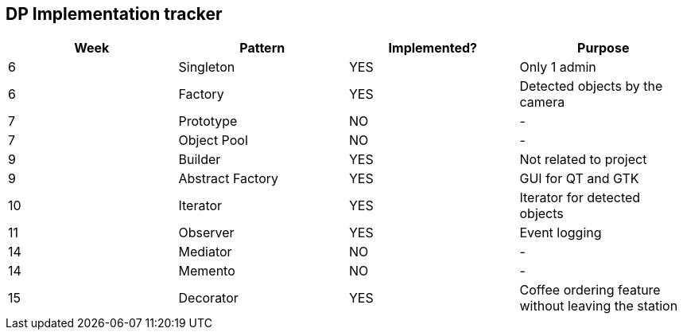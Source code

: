 DP Implementation tracker
-------------------------

[options="header"]
|=======================
|Week |Pattern            |Implemented? |Purpose
|6    |Singleton          |[GREEN]#YES# |Only 1 admin
|6    |Factory            |[GREEN]#YES# |Detected objects by the camera
|7    |Prototype          |[red]#NO#    |-
|7    |Object Pool        |[red]#NO#    |-
|9    |Builder            |[GREEN]#YES# |Not related to project
|9    |Abstract Factory   |[GREEN]#YES# |GUI for QT and GTK
|10   |Iterator           |[GREEN]#YES# |Iterator for detected objects
|11   |Observer           |[GREEN]#YES# |Event logging
|14   |Mediator           |[red]#NO#    |-
|14   |Memento            |[red]#NO#    |-
|15   |Decorator          |[GREEN]#YES# |Coffee ordering feature without leaving the station
|=======================
